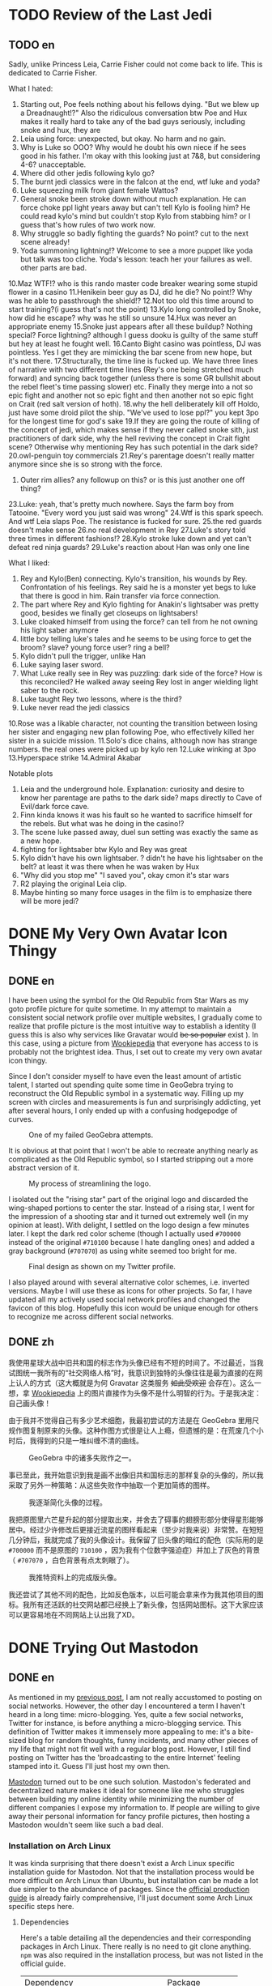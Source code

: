 #+HUGO_BASE_DIR: ../
#+HUGO_SECTION: ./posts
#+OPTIONS: author:nil

* TODO Review of the Last Jedi
:PROPERTIES:
:EXPORT_HUGO_CUSTOM_FRONT_MATTER: :date 2018-01-03 :slug my-review-of-the-last-jedi
:END:

** TODO en
:PROPERTIES:
:EXPORT_TITLE: My Review of the Last Jedi [Spolier Alert]
:EXPORT_FILE_NAME: 2018-01-03-my-review-of-the-last-jedi.en.md
:END:

Sadly, unlike Princess Leia, Carrie Fisher could not come back to life.
This is dedicated to Carrie Fisher.

What I hated:
1. Starting out, Poe feels nothing about his fellows dying. "But we blew up a
   Dreadnaught!?" Also the ridiculous conversation btw Poe and Hux makes it
   really hard to take any of the bad guys seriously, including snoke and hux,
   they are
2. Leia using force: unexpected, but okay. No harm and no gain.
3. Why is Luke so OOO? Why would he doubt his own niece if he sees good in his
   father. I'm okay with this looking just at 7&8, but considering 4-6?
   unacceptable.
4. Where did other jedis following kylo go?
5. The burnt jedi classics were in the falcon at the end, wtf luke and yoda?
6. Luke squeezing milk from giant female Wattos?
7. General snoke been stroke down without much explanation. He can force choke
   ppl light years away but can't tell Kylo is fooling him? He could read kylo's
   mind but couldn't stop Kylo from stabbing him? or I guess that's how rules of
   two work now.
8. Why struggle so badly fighting the guards? No point? cut to the next scene already!
9. Yoda summoning lightning!? Welcome to see a more puppet like yoda but talk
   was too cliche. Yoda's lesson: teach her your failures as well. other parts are bad.
10.Maz WTF!? who is this rando master code breaker wearing some stupid flower in a casino
11.Henikein beer guy as DJ, did he die? No point!? Why was he able to
passthrough the shield!?
12.Not too old this time around to start training?(i guess that's not the point)
13.Kylo long controlled by Snoke, how did he escape? why was he still so unsure
14.Hux was never an appropriate enemy
15.Snoke just appears after all these buildup? Nothing special? Force lightning?
although I guess dooku is guilty of the same stuff but hey at least he fought well.
16.Canto Bight casino was pointless, DJ was pointless. Yes I get they are
mimicking the bar scene from new hope, but it's not there.
17.Structurally, the time line is fucked up. We have three lines of narrative
with two different time lines (Rey's one being stretched much forward) and
syncing back together (unless there is some GR bullshit about the rebel fleet's
time passing slower) etc. Finally they merge into a not so epic fight and another
not so epic fight and then another not so epic fight on Crait (red salt version
of hoth).
18.why the hell deliberately kill off Holdo, just have some droid pilot the
ship. "We've used to lose ppl?" you kept 3po for the longest time for god's sake
19.If they are going the route of killing of the concept of jedi, which makes
sense if they never called snoke sith, just practitioners of dark side, why the
hell reviving the concept in Crait fight scene? Otherwise why mentioning Rey has
such potential in the dark side?
20.owl-penguin toy commercials
21.Rey's parentage doesn't really matter anymore since she is so strong with the
force.
22. Outer rim allies? any followup on this? or is this just another one off
   thing?
23.Luke: yeah, that's pretty much nowhere. Says the farm boy from
Tatooine. "Every word you just said was wrong"
24.Wtf is this spark speech. And wtf Leia slaps Poe. The resistance is fucked
for sure.
25.the red guards doesn't make sense
26.no real development in Rey
27.Luke's story told three times in different fashions!?
28.Kylo stroke luke down and yet can't defeat red ninja guards?
29.Luke's reaction about Han was only one line

What I liked:
1. Rey and Kylo(Ben) connecting. Kylo's transition, his wounds by
   Rey. Confrontation of his feelings. Rey said he is a monster yet begs to luke
   that there is good in him. Rain transfer via force connection.
2. The part where Rey and Kylo fighting for Anakin's lightsaber was pretty good,
   besides we finally get closeups on lightsabers!
3. Luke cloaked himself from using the force? can tell from he not owning his
   light saber anymore
4. little boy telling luke's tales and he seems to be using force to get the
   broom? slave? young force user? ring a bell?
5. Kylo didn't pull the trigger, unlike Han
6. Luke saying laser sword.
7. What Luke really see in Rey was puzzling: dark side of the force? How is this
   reconciled? He walked away seeing Rey lost in anger wielding light saber to
   the rock.
8. Luke taught Rey two lessons, where is the third?
9. Luke never read the jedi classics
10.Rose was a likable character, not counting the transition between losing her
sister and engaging new plan following Poe, who effectively killed her sister in
a suicide mission.
11.Solo's dice chains, although now has strange numbers. the real ones were
picked up by kylo ren
12.Luke winking at 3po
13.Hyperspace strike
14.Admiral Akabar

Notable plots
1. Leia and the underground hole. Explanation: curiosity and desire to know her
   parentage are paths to the dark side? maps directly to Cave of Evil/dark
   force cave.
2. Finn kinda knows it was his fault so he wanted to sacrifice himself for the
   rebels. But what was he doing in the casino!?
3. The scene luke passed away, duel sun setting was exactly the same as a new
   hope.
4. fighting for lightsaber btw Kylo and Rey was great
5. Kylo didn't have his own lightsaber. ? didn't he have his lightsaber on the
   belt? at least it was there when he was waken by Hux
6. "Why did you stop me" "I saved you", okay cmon it's star wars
7. R2 playing the original Leia clip.
8. Maybe hinting so many force usages in the film is to emphasize there will be
   more jedi?
* DONE My Very Own Avatar Icon Thingy
:PROPERTIES:
:EXPORT_HUGO_CUSTOM_FRONT_MATTER: :date 2018-01-15 :slug my-very-own-avatar-icon-thingy
:END:

** DONE en
:PROPERTIES:
:EXPORT_TITLE: My Very Own Avatar Icon Thingy
:EXPORT_FILE_NAME: 2018-01-15-my-very-own-avatar-icon-thingy.en.md
:END:

I have been using the symbol for the Old Republic from Star Wars as my goto profile picture for quite sometime. In my attempt to maintain a consistent social network profile over multiple websites, I gradually come to realize that profile picture is the most intuitive way to establish a identity (I guess this is also why services like Gravatar would +be so popular+ exist ). In this case, using a picture from [[http://starwars.wikia.com/wiki/Old_Republic][Wookiepedia]] that everyone has access to is probably not the brightest idea. Thus, I set out to create my very own avatar icon thingy.

Since I don't consider myself to have even the least amount of artistic talent, I started out spending quite some time in GeoGebra trying to reconstruct the Old Republic symbol in a systematic way. Filling up my screen with circles and measurements is fun and surprisingly addicting, yet after several hours, I only ended up with a confusing hodgepodge of curves.

#+CAPTION: One of my failed GeoGebra attempts.
[[/img/posts/2018/my-very-own-avatar-icon-thingy-01.png]]

It is obvious at that point that I won't be able to recreate anything nearly as complicated as the Old Republic symbol, so I started stripping out a more abstract version of it.

#+CAPTION: My process of streamlining the logo.
[[/img/posts/2018/my-very-own-avatar-icon-thingy-02.png]]

I isolated out the "rising star" part of the original logo and discarded the wing-shaped portions to center the star. Instead of a rising star, I went for the impression of a shooting star and it turned out extremely well (in my opinion at least). With delight, I settled on the logo design a few minutes later. I kept the dark red color scheme (though I actually used =#700000= instead of the original =#710100= because I hate dangling ones) and added a gray background (=#707070=) as using white seemed too bright for me.

#+CAPTION: Final design as shown on my Twitter profile.
[[/img/posts/2018/my-very-own-avatar-icon-thingy-03.png]]

I also played around with several alternative color schemes, i.e. inverted versions. Maybe I will use these as icons for other projects. So far, I have updated all my actively used social network profiles and changed the favicon of this blog. Hopefully this icon would be unique enough for others to recognize me across different social networks.

** DONE zh
:PROPERTIES:
:EXPORT_TITLE: 自己画头像
:EXPORT_FILE_NAME: 2018-01-15-my-very-own-avatar-icon-thingy.zh.md
:END:

我使用星球大战中旧共和国的标志作为头像已经有不短的时间了。不过最近，当我试图统一我所有的“社交网络人格”时，我意识到独特的头像往往是最为直接的在网上认人的方式（这大概就是为何 Gravatar 这类服务 +如此受欢迎+ 会存在）。这么一想，拿 [[http://starwars.wikia.com/wiki/Old_Republic][Wookiepedia]] 上的图片直接作为头像不是什么明智的行为。于是我决定：自己画头像！

由于我并不觉得自己有多少艺术细胞，我最初尝试的方法是在 GeoGebra 里用尺规作图复制原来的头像。这种作图方式很是让人上瘾，但遗憾的是：在荒废几个小时后，我得到的只是一堆纠缠不清的曲线。

#+CAPTION: GeoGebra 中的诸多失败作之一。
[[/img/posts/2018/my-very-own-avatar-icon-thingy-01.png]]

事已至此，我开始意识到我是画不出像旧共和国标志的那样复杂的头像的，所以我采取了另外一种策略：从这些失败作中抽取一个更加简练的图样。

#+CAPTION: 我逐渐简化头像的过程。
[[/img/posts/2018/my-very-own-avatar-icon-thingy-02.png]]

我把原图里六芒星升起的部分提取出来，并舍去了碍事的翅膀形部分使得星形能够居中。经过少许修改后更接近流星的图样看起来（至少对我来说）非常赞。在短短几分钟后，我就完成了我的头像设计。我保留了旧头像的暗红的配色（实际用的是 =#700000= 而不是原图的 =710100= ，因为我有个位数字强迫症）并加上了灰色的背景（ =#707070= ，白色背景有点太刺眼了）。

#+CAPTION: 我推特资料上的完成版头像。
[[/img/posts/2018/my-very-own-avatar-icon-thingy-03.png]]

我还尝试了其他不同的配色，比如反色版本，以后可能会拿来作为我其他项目的图标。我所有还活跃的社交网站都已经换上了新头像，包括网站图标。这下大家应该可以更容易地在不同网站上认出我了XD。

* DONE Trying Out Mastodon
:PROPERTIES:
:EXPORT_HUGO_CUSTOM_FRONT_MATTER: :date 2018-02-11 :slug trying-out-mastodon
:END:

** DONE en
:PROPERTIES:
:EXPORT_TITLE: Trying Out Mastodon
:EXPORT_FILE_NAME: 2018-02-11-trying-out-mastodon.en.md
:END:

As mentioned in my [[https://www.shimmy1996.com/en/posts/2017/10/22/no-more-disqusting-disqus/][previous post]], I am not really accustomed to posting on social networks. However, the other day I encountered a term I haven't heard in a long time: micro-blogging. Yes, quite a few social networks, Twitter for instance, is before anything a micro-blogging service. This definition of Twitter makes it immensely more appealing to me: it's a bite-sized blog for random thoughts, funny incidents, and many other pieces of my life that might not fit well with a regular blog post. However, I still find posting on Twitter has the 'broadcasting to the entire Internet' feeling stamped into it. Guess I'll just host my own then.

[[https://github.com/tootsuite/mastodon][Mastodon]] turned out to be one such solution. Mastodon's federated and decentralized nature makes it ideal for someone like me who struggles between building my online identity while minimizing the number of different companies I expose my information to. If people are willing to give away their personal information for fancy profile pictures, then hosting a Mastodon wouldn't seem like such a bad deal.

*** Installation on Arch Linux
It was kinda surprising that there doesn't exist a Arch Linux specific installation guide for Mastodon. Not that the installation process would be more difficult on Arch Linux than Ubuntu, but installation can be made a lot due simpler to the abundance of packages. Since the [[https://github.com/tootsuite/documentation/blob/master/Running-Mastodon/Production-guide.md][official production guide]] is already fairly comprehensive, I'll just document some Arch Linux specific steps here.

**** Dependencies
Here's a table detailing all the dependencies and their corresponding packages in Arch Linux. There really is no need to git clone anything. =npm= was also required in the installation process, but was not listed in the official guide.

| Dependency                            | Package                                                                                       |
| =node.js= 6.x                         | [[https://www.archlinux.org/packages/community/x86_64/nodejs-lts-boron/][=nodejs-lts-boron=]] |
| =yarn=                                | [[https://www.archlinux.org/packages/community/any/yarn/][=yarn=]]                            |
| =imagemagick=                         | [[https://www.archlinux.org/packages/extra/x86_64/imagemagick/][=imagemagick=]]               |
| =ffmpeg=                              | [[https://www.archlinux.org/packages/extra/x86_64/ffmpeg/][=ffmpeg=]]                         |
| =libprotobuf= and =protobuf-compiler= | [[https://www.archlinux.org/packages/?sort=&q=protobuf&maintainer=&flagged=][=protobuf=]]     |
| =nginx=                               | [[https://www.archlinux.org/packages/extra/x86_64/nginx/][=nginx=]]                           |
| =redis=                               | [[https://www.archlinux.org/packages/community/x86_64/redis/][=redis=]]                       |
| =postgresql=                          | [[https://www.archlinux.org/packages/extra/x86_64/postgresql/][=postgresql=]]                 |
| =nodejs=                              | [[https://www.archlinux.org/packages/community/x86_64/nodejs/][=nodejs=]]                     |
| =rbenv=                               | [[https://aur.archlinux.org/packages/rbenv/][=rbenv=]]                                        |
| =ruby-build=                          | [[https://aur.archlinux.org/packages/ruby-build/][=ruby-build=]]                              |
| =npm=                                 | [[https://www.archlinux.org/packages/community/any/npm/][=npm=]]                              |

For =rbenv=, I needed to add =eval "$(rbenv init -)"= to =.bashrc= or =.zshrc= after installation as prompted by the post installation script.

**** Mastodon
Create user =mastodon= and to =sudoers= using =visudo=.
#+BEGIN_SRC sh
  useradd -m -G wheel -s /bin/bash mastodon
#+END_SRC

Then I can clone the repository and start [[https://github.com/tootsuite/documentation/blob/master/Running-Mastodon/Production-guide.md#nodejs-and-ruby-dependencies][installing node.js and ruby dependencies]]. This is where =npm= is required. Besides, I encountered a =ENONT= error when running =yarn= saying =./.config/yarn/global/.yarnclean= is missing, which is resolved by creating the file.

**** PostgreSQL
In addition to installing the =postgresql= package, I followed [[https://wiki.archlinux.org/index.php/PostgreSQL][Arch Wiki]] to initialize the data cluster:

#+BEGIN_SRC sh
  $ sudo su postgres
  [postgres]$ initdb --locale $LANG -E UTF8 -D '/var/lib/postgres/data'
#+END_SRC

After starting and enabling =postgresql= with =systemctl=, I can then start the =psql= shell as the =postgres= user and create user for Mastodon (use =psql= command =\du= to check the user is actually there):

#+BEGIN_SRC sh
  $ sudo su postgres
  [postgres]$ psql
  [psql]# CREATE USER mastodon CREATEDB;
  [psql]# \q
#+END_SRC

Port selection is customizable in =postgresql.service= and the port number will be used in =.env.porduction= customization.

**** Redis
Pretty much the same drill as =postgresql=, I installed =redis= and start/enabled =redis.service=. The port selection and address that have access can all be configured from =/etc/redis.conf=.

**** Nginx & Let's Encrypt
The official production guide covers this part pretty well already.

**** =.env.production=
The config file is fairly self-explanatory. The only thing I got wrong the first time is the variable =DB_HOST= for =postgresql=. I then obtained the correct path, =/run/postgresql=, by checking status of =postgresql.service=.

**** Scheduling Services & Cleanups
Again, just follow the official production guide. I installed [[https://www.archlinux.org/packages/core/x86_64/cronie/][=cronie=]] to schedule cron jobs.

*** My Experience
The web interface is fairly good, I like how I can write toots while browsing timelines instead of been forced to stay at the top of the page. I tried out quite a few Mastodon clients on my phone and I settled on [[https://pawoo.net/about][Pawoo]], which is built by Pixiv. So far Mastodon feels like a more comfy twitter to me and a platform where I am actually willing to write on. I'm pushing myself to write something on Mastodon every few days. So far it's been mostly running logs, but I'll come up more stuff to post in the future.

One thing I would really like to see though is multilingual post support in Mastodon. A workaround I currently use is appending different tags for Chinese vs. English posts, which not only bloats my toots, but also fragmented my timeline so that it's only 50% comprehensible for most people. Regrettably, it seems that out of the various micro-blogging/social networking services, only [[https://code.facebook.com/posts/597373993776783][Facebook]] has something similar to this at the moment.

In the footer section, I've replaced Twitter with [[https://mstdn.shimmy1996.com/@shimmy1996][my Mastodon profile]]. Feel free to take a peek inside. :P

** DONE zh
:PROPERTIES:
:EXPORT_TITLE: Mastodon 尝鲜
:EXPORT_FILE_NAME: 2018-02-11-trying-out-mastodon.zh.md
:END:

我在 [[https://www.shimmy1996.com/zh/posts/2017/10/22/no-more-disqusting-disqus/][上一篇日志]] 里提到过，我并不习惯于在社交网络上发帖子。不过不久之前，我偶然撞见了一个很久没有听到过的词：微型博客。不少社交网络站点，例如 Twitter ，本质上还是一个微型博客服务。这种定义下的 Twitter 对我更加具有吸引力：我可以把一些随想，趣事和生活中其他不大适合写进博客的点点滴滴塞进去。但即使如此，我还是发推有一种“向整个互联网发送座标”的感觉。嗯，那么只好自己搭建一个微型博客了。

[[https://github.com/tootsuite/mastodon][Mastodon]] 就是一个很好的解决方案。对与在最大化网络人格和最小化个人信息泄露之间进退两难的我来说，存储去中心化、但实例之间又紧密相联的 Mastodon 非常理想。如果人们愿意为了好看的头像将个人信息拱手送出的话，搭建一个 Mastodon 实例可以算得上是一个划算的多的买卖。

*** 在 Arch Linux 上安装 Mastodon
我在一番搜寻后，居然没有找到一篇专门针对 Arch Linux 的 Mastodon 安装指南，这有点让我惊讶。不过得益于丰富的软件包，在 Arch Linux 上安装 Mastodon 其实比在 Ubuntu 上更加简单。 [[https://github.com/tootsuite/documentation/blob/master/Running-Mastodon/Production-guide.md][官方指南]] 上有很详尽的步骤说明，我就简单补充一些只适用于 Arch Linux 的部分。

**** 软件包依赖
我把所有依赖以及相对应的 Arch Linux 软件包都列了出来。完全没有手动克隆 git 仓库的必要。 =npm= 会在安装过程中用到，但没有在官方指南中列出。

| 依赖                                  | 软件包                                                                                        |
| =node.js= 6.x                         | [[https://www.archlinux.org/packages/community/x86_64/nodejs-lts-boron/][=nodejs-lts-boron=]] |
| =yarn=                                | [[https://www.archlinux.org/packages/community/any/yarn/][=yarn=]]                            |
| =imagemagick=                         | [[https://www.archlinux.org/packages/extra/x86_64/imagemagick/][=imagemagick=]]               |
| =ffmpeg=                              | [[https://www.archlinux.org/packages/extra/x86_64/ffmpeg/][=ffmpeg=]]                         |
| =libprotobuf= 和 =protobuf-compiler= | [[https://www.archlinux.org/packages/?sort=&q=protobuf&maintainer=&flagged=][=protobuf=]]     |
| =nginx=                               | [[https://www.archlinux.org/packages/extra/x86_64/nginx/][=nginx=]]                           |
| =redis=                               | [[https://www.archlinux.org/packages/community/x86_64/redis/][=redis=]]                       |
| =postgresql=                          | [[https://www.archlinux.org/packages/extra/x86_64/postgresql/][=postgresql=]]                 |
| =nodejs=                              | [[https://www.archlinux.org/packages/community/x86_64/nodejs/][=nodejs=]]                     |
| =rbenv=                               | [[https://aur.archlinux.org/packages/rbenv/][=rbenv=]]                                        |
| =ruby-build=                          | [[https://aur.archlinux.org/packages/ruby-build/][=ruby-build=]]                              |
| =npm=                                 | [[https://www.archlinux.org/packages/community/any/npm/][=npm=]]                              |

在安装 =rbenv= 后，我需要把 =eval "$(rbenv init -)"= 加入 =.bashrc= 或 =.zshrc= 中（安装脚本也会提示这一步骤）。

**** Mastodon
创建用户 =mastodon= 并用 =visudo= 把该用户加入 =sudoers= 。
#+BEGIN_SRC sh
  useradd -m -G wheel -s /bin/bash mastodon
#+END_SRC

接下来就可以克隆 Mastodon 的 git 仓库并开始 [[https://github.com/tootsuite/documentation/blob/master/Running-Mastodon/Production-guide.md#nodejs-and-ruby-dependencies][安装 node.js 和 ruby 的依赖]] 了。在这一过程中会用到 =npm= 。我在运行 =yarn= 时，遇到了一个 =ENONT= 错误：无法找到 =./.config/yarn/global/.yarnclean= 。手动创建了迷失的文件解决了这个错误。

**** PostgreSQL
除了安装 =postgresql= 软件包外, 我遵循 [[https://wiki.archlinux.org/index.php/PostgreSQL][Arch Wiki]] 里的步骤初始化了数据库集群：

#+BEGIN_SRC sh
  $ sudo su postgres
  [postgres]$ initdb --locale $LANG -E UTF8 -D '/var/lib/postgres/data'
#+END_SRC

在开始并启用 =postgresql.service= 后，我就可以以用户 =postgres= 的身份登录 =psql= 命令行并给 Mastodon 建立用户了（可以使用 =psql= 命令 =\du= 来确认用户列表）：

#+BEGIN_SRC sh
  $ sudo su postgres
  [postgres]$ psql
  [psql]# CREATE USER mastodon CREATEDB;
  [psql]# \q
#+END_SRC

端口设置可以在 =postgresql.service= 里找到，这会在编辑 =.env.porduction= 时用到。

**** Redis
和 =postgresql= 差不多，我安装了 =redis= ，开始／启用了 =redis.service= 。端口选择和允许连接的地址都可以在 =/etc/redis.conf= 里设置。

**** Nginx 和 Let's Encrypt
官方指南已经提供了很详尽的步骤，这里不再赘述。

**** =.env.production=
照配置文件里的说明做就可以了。我唯一弄错的地方是连接 =postgresql= 所需的 =DB_HOST= 。在查看 =postgresql.service= 的状态后，我找到了正确的路径， =/run/postgresql= 。

**** 计划进程和缓存清理
照官方指南做就好。我安装了 [[https://www.archlinux.org/packages/core/x86_64/cronie/][=cronie=]] 来安排 cron 作业。

*** 使用感受
网页版界面很不错，我很喜欢可以一边刷时间线一边慢慢写嘟文这一点（而不是在被迫停留在页面顶端）。我在尝试了数个 Mastodon 手机客户端后选定了 Pixiv 开发的 [[https://pawoo.net/about][Pawoo]] 。到目前为止， Mastodon 给我的感觉是一个比 Twitter 更加舒适、更能激发我写东西的平台。我试着推动自己每隔几天就写一条嘟文。虽然目前为止我写的大都是跑步的记录，但我会渐渐丰富我的嘟文内容的。

我很希望看到 Mastodon 对多语言嘟文提供支持。目前我用的办法是给中文和英文的嘟文打上不同的标签，但这么做不仅使嘟文更加臃肿，也使得我的时间线对大部分人来说可读性只有 50% 。可惜的是，目前的诸多社交网络里只看到 [[https://code.facebook.com/posts/597373993776783][Facebook]] 对此提供了支持。

在网站页脚，我已经把 Twitter 换成了我的[[https://mstdn.shimmy1996.com/@shimmy1996][Mastodon 页面]] ，随时欢迎各位来访。

* DONE My Keyboards 2018 Edition
:PROPERTIES:
:EXPORT_HUGO_CUSTOM_FRONT_MATTER: :date 2018-03-17 :slug my-keyboards-2018-edition
:END:

** DONE en
:PROPERTIES:
:EXPORT_TITLE: My Keyboards 2018 Edition
:EXPORT_FILE_NAME: 2018-03-18-my-keyboards-2018-edition.en.md
:END:

As part of my effort to tick off the last remaining item on my site roadmap, I read through some old keyboard-related posts from my WordPress blog and decided to give them an uplift to include more recent experiments.

*** The First Crispy Clack
My very first mechanical keyboard is a WASD v2 104 key with Cherry MX Blue switches that I got in 2014. I picked WASD mainly because of their keyboards' minimal look and keycap customization options. I also got my first 60% in 2014, a Poker II with Cherry MX Brown. Switch selection were more limited back then, seemingly because of potential issues with Cherry's patent. Of course, switch choices is only limited if we restrict ourselves to Cherry MX compatibles, but most alternatives (Matias, Topre, buckling spring to name a few) were even harder to come by in an commonly available package that I liked.

A GH60 based 60% that I frankensteined together became my main keyboard at first. I used Cherry MX Clear switches with 62g springs (ErgoClear) on them, mostly for the fun factor instead of preference. I also found myself tinkering with the layout a lot more often than when I had the Poker II. As great as Poker II's built-in macros mapping sounds, I could never remember all the steps without taking a moment to peruse the manual. I also found myself setting macros up and yet completely forget about them ever since. With GH60's firmware, at the very least I have the configuration files to remind me of the new bindings I set up. Even with this shiny new toy though, my early experiments with keyboard layouts still had only limited success. The layout of a 60% is too standard in my opinion to justify significant changes (while maintaining QWERTY layout), i.e. there isn't really a good location to move Enter to. The few tweaks I ended up making were numpad/function key mapping and swapping out Caps Lock for Control, which at best makes my GH60 on par with any random keyboard with [[https://www.x.org/wiki/XKB/][xkb]].

On a side note, I once aspired to collect keyboards of all form factors, but soon discovered it to be a highly impractical and expansive exercise. Thus far among the more common layouts, I either owned or tried 104 key, 96 key, 87 key, 75 key, 60 key, and 40 key keyboards. Majority of these differs very little experience wise for me, except for 60% or 40%, where a bit of creativity is required to fit all the desired keys.

*** ErgoDox and Planck
The first keyboard ever to trigger me to give deeper thoughts into my keyboard layout is the ErgoDox. The ErgoDox boasts a layout drastically different from traditional keyboards, and because of this, offers great flexibility over key placements: I can immediately spot seven sensible locations for the Enter key (original pinky location, four 2u keys at the thumb clusters and the lower two 1.5u vertical keys in the center). I've been using ErgoDox almost exclusively since 2015, and have grown to like it even more as I started using Emacs - having access to both Control and Alt/Meta key on the home row just feels awesome.

#+CAPTION: My ErgoDox Base Layer Layout
[[/img/posts/2018/my-keyboards-2018-edition-01.png]]

I still feel I am under-utilizing the keyboard's capabilities though. As you might tell, I don't know what to do with some of the thumb cluster keys. I currently have three extra layers set up: one for function keys, one for numpad, and another for a modified Dvorak layout. I haven't spend too much time on the Dvorak layer yet, but I am curious about potential benefits of decreased finger motion. Speaking of ergonomics, a perhaps uninteded benefit of ErgoDox's design is that it frees up the center of my desk, so that I can still read and write normally without a super deep desk.

#+CAPTION: My ErgoDox Dvorak Layer Layout
[[/img/posts/2018/my-keyboards-2018-edition-02.png]]

Planck is another keyboard that I've taken some thoughts designing layout for. It is pretty surprising what a 40% board is actually capable of. However, using Planck is a lot less comfortable just because of how small it is - ErgoDox on the other hand allows me to rest my arms in more natural positions, instead of cramming my hands together. That being said, I would imagine a Let's Split - basically a Planck split in halves - to work fairly well.

#+CAPTION: My Planck Layout
[[/img/posts/2018/my-keyboards-2018-edition-03.png]]

*** Keycap Craze
Ever since I discovered Geekhack, I would routinely refresh the groupbuy or interest check section for new keycap sets that other users designed. I gradually went from sets with flashy colors to those with a more muted and uniform look. I also prefer uniform keycap profiles (like DSA) with text legends than those with height gradients and graphical legends, although I find it really hard to appreciate blank keycaps. Getting a full set of keycaps with matching legends for ErgoDox is certainly no easy task (unlike Planck which is almost entirely consisted of 1u keys), and all these quirks I have made keycap shopping increasingly difficult.

*** My Own Keyboard/Layout
I've thought about creating my own keyboard occasionally. As perfect as ErgoDox
may seem, it is somewhat bulky, and I find the thumb cluster a bit hard to
reach. For quite some time I used ~C-Home~ and ~C-End~ to move to top/bottom of a
file in Emacs, and that caused pain in my thumb joint as I need to stretch hard
to reach both keys (that went away when I found ~M-<~ and ~M->~ though). A slim down version of ErgoDox with more compact thumb clusters might just be the perfect keyboard. By the way, I have never before find wireless keyboard necessary in any way, but since ErgoDox features a split design, a wireless version of it can be used while lying down Nintendo-Switch-style, which would be pretty awesome.

Since I started using Emacs as my main editor, I've been taking statistics of my key-presses with =keyfreq=. When I have gathered enough data, I might look into customizing my layout even further to suit my needs.

*** Pixel Art
Like many Geekhackers out there, I made a pixel art of my keyboards and used it as my Geekhack signature.

#+CAPTION: Pixel Art of My Keyboards I, 2015
[[/img/posts/2018/my-keyboards-2018-edition-04.png]]

#+CAPTION: Pixel Art of My Keyboards II, 2015
[[/img/posts/2018/my-keyboards-2018-edition-05.png]]

Drawing pixel art for keyboard is a fairly interesting exercise, since it is impossible to get the ratios exactly right, I needed to strike a balance between accuracy and simplicity. I will give this a long due update when I have time.

** DONE zh
:PROPERTIES:
:EXPORT_TITLE: 我的键盘 2018 版
:EXPORT_FILE_NAME: 2018-03-18-my-keyboards-2018-edition.zh.md
:END:

为了完成主页施工计划上的最后一条项目，我重新浏览了旧博客里关于键盘的日志并决定翻新这些文章，同时加入一些近期的新尝试。

*** 入门
我在 2014 年入手了第一块机械键盘，使用 Cherry MX 青轴的 WASD v2 104 键键盘。我选了 WASD 的主要原因是他们键盘较为简约的外形和客制化键帽的服务。我在 2014 年还入手了第一块 60% 键盘，使用 Cherry MX 茶轴的 Poker II 。在那时候可能由于 Cherry 的专利尚未过期，所以键盘轴的选择要比现在少得多。当然如果不考虑 Cherry MX 兼容性，替代品还是有的（ Matias ， Topre ， IBM 弹簧轴等），但入手更加困难。

我最初的主力是一块我七拼八凑起来的基于 GH60 的 60% 键盘。我使用的键盘轴是改装了 62 克弹簧的 Cherry MX 白轴（ ErgoClear ），这更多的只是想尝试键盘轴改装而不是因为偏好。除此之外，我发觉自己比之前用 Poker II 的时候更经常修改键盘布局了。虽然 Poker II 自带的宏编辑功能听上去很棒，但复杂的步骤使得我从来没有在不看说明书的情况下成功完成过编辑。而就算我废了老大力气完成了宏的设定，我过一段时间就会把宏的存在抛在脑后。相比之下，编辑 GH60 的固件后，至少我还能查看设定文件来回忆自己的设定。我早期修改键盘布局的尝试并不太成功：在我看来， 60% 键盘的键位布局太标准了，以至于（在保持 QWERTY 布局下）任何大范围修改都会让人觉得别扭。举个例子：我完全没法找到第二个适合回车键的位置。我所作的布局修改大多只是数字小键盘和功能键的映射以及交换大写锁定和控制键，完全没发挥出 GH60 的潜能，充其量只不过和使用了 [[https://www.x.org/wiki/XKB/][xkb]] 的普通键盘旗鼓相当。

顺便一提，我曾经想过要收集所有键数布局的键盘，但很快的发现这是一个不切实际且烧钱的想法。目前为止在常见的键数布局中，我尝试过 104 键， 96 键， 87 键， 75 键， 60 键，和 40 键键盘。这当中的绝大多数对我来说在体验上并没有太大区别，除了 60% 或 40% ：要想把所有标准键放上去是需要动一番脑筋的。

*** ErgoDox 和 Planck
ErgoDox 是第一个促使我真正下心思选择键盘布局的键盘。正是由于布局和传统键盘相差甚远， Ergodox 在键位布局选择上提供了很高的自由度：我一眼就能找到七个适合回车键的位置（传统右侧小拇指位，拇指区的四个 2u 键位，以及中心偏下的两个 1.5u 键位）。从 2015 开始，我就几乎只使用 ErgoDox 了。 ErgoDox 的好处在我开始使用 Emacs 后更加明显：能够轻而易举地够到控制键和转换键的感觉非常棒。

#+CAPTION: 我的 ErgoDox 基本层布局
[[/img/posts/2018/my-keyboards-2018-edition-01.png]]

ErgoDox 还有很多潜力没有被我发掘出来。如你所见，我还没有想出拇指区部分键位的最佳用处。目前除了基本层外，我额外设置了三层键位布局：一层用于功能键，一层用于数字小键盘，最后一层是经过修改的 Dvorak 布局。我还没有在 Dvorak 层上花太多时间，不过我对 Dvorak 减少手指移动次数的功效很有兴趣。说到人体工学， ErgoDox 设计有个额外的好处：我书桌的正中央终于可以从键盘的统治下空出来了，就算没有一张超级深的桌子我也可以不受键盘干扰正常看书。

#+CAPTION: 我的 ErgoDox Dvorak 层布局
[[/img/posts/2018/my-keyboards-2018-edition-02.png]]

Planck 是另一块让我下心思设计布局的键盘。 40% 键盘所能塞下来的东西其实多的让人吃惊。但是使用 Planck 时的舒适性不可避免地被它的尺寸所妨碍了 - 相比之下，使用 ErgoDox 这种分体键盘时两手可以保持更为自然的姿势，而不是以奇怪的角度挤在一起。我觉得 Let's Split - 基本上就是分体版的 Planck - 会是个不错的选择。

#+CAPTION: 我的 Planck 布局
[[/img/posts/2018/my-keyboards-2018-edition-03.png]]

*** 键帽狂热期
在我发现了 Geekhack 论坛后，我在很长一段时间里都会疯狂刷新团购和兴趣调查版，以收集其他用户所设计的客制键帽情报。我发现自己的兴趣逐渐地从色彩对比强烈的配色转向了更为统一，柔和的设计。在键帽形状的选择上，我也偏好没有高低梯度的类型，比如 DSA 。键帽图样上我更喜欢文字而非图案，有意思的是我并不觉得空白键帽有多么值得欣赏。这些癖好使得我的寻找键帽之旅异常困难：要想给 ErgoDox 配齐一整套图样相称的键帽可不是什么容易的事（ Planck 因为全是 1u 键，所以要容易得多）。

*** 设计自己的键盘／布局
我有时会冒出设计自己的键盘的念头。 ErgoDox 已经很接近我理想中的键盘了，但是它还
是有点笨重，而且拇指区边缘的键比较难按到。我原先一直在 Emacs 里使用 ~C-Home~ 和
~C-End~ 来移动光标到文件开头／结尾，这两个键位组合使我不得不尽力伸展大拇指，导致
关节有些酸痛（直到我发现 ~M-<~ 和 ~M->~ 才是正确的打开方式）。一个更加小巧，拇指区键位更加紧凑的 ErgoDox 应该就是我眼中完美的键盘了。对了，虽然我以前从来没有觉得无线键盘有多么必要，但因为 ErgoDox 的分体式设计，如果它有无线版本，我就可以像使用任天堂 Switch 那样躺在床上打字了。

自从我开始使用 Emacs 作为主力文本编辑器，我就一直在使用 =keyfreq= 来记录每个键／组合键的使用频率。在我收集了足够多的数据后，我会以此为根据来调整我的键盘布局。

*** 键盘像素画
我之前跟风 Geekhack 众，也给我的键盘画了像素画作为签名。

#+CAPTION: 我的键盘像素画 I
[[/img/posts/2018/my-keyboards-2018-edition-04.png]]

#+CAPTION: 我的键盘像素画 II
[[/img/posts/2018/my-keyboards-2018-edition-05.png]]

给键盘画像素画其实挺有意思，要想保持精确的比例几乎是不可能的，这就需要在精准和简约之间作微妙的平衡。我有时间时会继续更新这些像素画的。

* DONE Fun With Fonts In Emacs
:PROPERTIES:
:EXPORT_DATE: 2018-06-24
:EXPORT_HUGO_SLUG: fun-with-fonts-in-emacs
:END:

** DONE en
:PROPERTIES:
:EXPORT_FILE_NAME: 2018-06-24-fun-with-fonts-in-emacs.en.md
:EXPORT_TITLE: Fun With Fonts in Emacs
:END:

I finally took some time to look at the my font configurations in Emacs and cleaned them up as much as possible. This dive into the rabbit hole have been tiring yet fruitful, revealing the cravat of typesetting that I didn't know before, especially for CJK characters.

I primarily use Emacs by running a daemon and connecting to it via a graphical
=emacsclient= frame, and I am attempting to tackle three major problems: I don't
have granular control over font mapping, glyph widths are sometimes inconsistent
with character widths, and emoji show up as weird blocks. Terminal Emacs doesn't
suffer as much from these problems, yet I don't want to give away the nice perks
like system clipboard access and greater key binding options, so here goes
nothing.

*** Font Fallback Using Fontsets
Ideally, I want to specify two sets of fonts, a default monospace font and a
CJK-specific font. Here's how I originally specified the font in Emacs:
#+BEGIN_SRC emacs-lisp
  (setq default-frame-alist '((font . "Iosevka-13")))
#+END_SRC

The method above obviously leaves no ground for fallback fonts. However, it
turns out I can specify the =font= to be a fontset instead of an individual
font. According to [[https://www.gnu.org/software/emacs/manual/html_node/emacs/Fontsets.html][Emacs Manual]], a fontset is essentially a mapping from Unicode
range to a font or hierarchy of fonts and I can [[https://www.gnu.org/software/emacs/manual/html_node/emacs/Modifying-Fontsets.html][modify]] one with relative ease.

Sounds like an easy job now? Not so fast. I don't really know which fontset to
modify: fontset behavior is quirky in that the fontset Emacs ends up using seems
to differ between =emacsclient= and normal =emacs=, between terminal and
graphical frames, and even between different locales. While there is a way to
get the current active fontset (=(frame-parameter nil 'font)=), this method is
unreliable and may cause errors like [[https://lists.gnu.org/archive/html/emacs-devel/2006-12/msg00285.html][this one]].

After all kinds of attempts and DuckDuckGoing (that really rolled right off the
tongue, and no, I am [[https://www.reddit.com/r/duckduckgo/comments/8cm51u/what_ing_verb_do_you_use_for_duckduckgo/][not the first one]]), I finally found the [[https://stackoverflow.com/questions/17102692/using-a-list-of-fonts-with-a-daemonized-emacs][answer]]: just define
a new fontset instead of modifying existing ones.
#+BEGIN_SRC emacs-lisp
  (defvar user/standard-fontset
    (create-fontset-from-fontset-spec standard-fontset-spec)
    "Standard fontset for user.")

  ;; Ensure user/standard-fontset gets used for new frames.
  (add-to-list 'default-frame-alist (cons 'font user/standard-fontset))
  (add-to-list 'initial-frame-alist (cons 'font user/standard-fontset))
#+END_SRC

I won't bore you with the exact logic just yet, as I also made other changes to
the fontset.

**** Displaying Emoji
Solution to emoji display is similar—just specify a fallback font with emoji
support—or so I thought. I tried to use Noto Color Emoji as my emoji font,
only to find Emacs does not yet support colored emoji font. Emacs used to
support colored emoji on macOS, but this functionality was later [[https://github.com/emacs-mirror/emacs/blob/emacs-25.1/etc/NEWS#L1723][removed]].

I ended up using [[http://users.teilar.gr/~g1951d/][Symbola]] as my emoji fallback font (actually I used it as a
fallback for all Unicode characters), which provided comprehensive coverage over
[[https://unicode.org/Public/emoji/11.0/emoji-test.txt][all the emoji]] and special characters. Also note that since Emacs 25,
customization to the =symbols= [[https://www.gnu.org/software/emacs/manual/html_node/emacs/Charsets.html][charset]], which contains puncation marks, emoji,
etc., requires [[https://github.com/emacs-mirror/emacs/blob/emacs-25/etc/NEWS#L58][some extra work]]:
#+BEGIN_SRC emacs-lisp
  (setq use-default-font-for-symbols nil)
#+END_SRC

There does exist a workaround for colored emoji though, not with fancy fonts,
but by replacing Unicode characters with images. [[https://github.com/iqbalansari/emacs-emojify][=emacs-emojify=]] is a package
that provides this functionality. I ultimately decided against it as it does
slow down Emacs quite noticeably and the colored emoji image library is not as
comprehensive.

**** Quotation Marks
I've always used full-width directional curly quotation marks ("“”" and
"‘’") when typing in Chinese, and ASCII style ambidextrous straight quotation
marks (""" and "'") when typing in English. Little did I know there really is no
such thing as full-width curly quotation marks: there is only one set of curly
quotation mark codepoints in Unicode (U+2018, U+2019, U+201C, and U+201D) and
the difference between alleged full-width and half-width curly quotation marks
is caused solely by fonts. There have been [[https://www.unicode.org/L2/L2014/14006-sv-western-vs-cjk.pdf][proposals]] to standardize the two
distinct representations, but for now I'm stuck with this ambiguous mess.

It came as no surprise that these curly quotation marks are listed under
=symbols= charset, instead of a CJK one, thus using normal monospace font
despite the fact that I want them to show up as full-width characters. I don't
have a true solution for this—being consistent is the only thing I can do, so
I forced curly quotation marks to display as full width characters by overriding
these exact Unicode codepoints in my fontset. I'm not really sure how I feel
when I then realized ASCII style quotation marks also suffered from
[[https://www.cl.cam.ac.uk/~mgk25/ucs/quotes.html][confusion]]—maybe we are just really bad at this.

My fallback font configurations can be found on both [[https://github.com/shimmy1996/.emacs.d#fontset-with-cjk-and-unicode-fallback][GitHub]] and [[https://git.shimmy1996.com/emacs.d/file/README.org.html#l158][Trantor Holocron]]
and I'll list them here just for sake of completeness:
#+BEGIN_SRC emacs-lisp
  (defvar user/cjk-font "Noto Sans CJK SC"
    "Default font for CJK characters.")

  (defvar user/latin-font "Iosevka Term"
    "Default font for Latin characters.")

  (defvar user/unicode-font "Symbola"
    "Default font for Unicode characters, including emojis.")

  (defvar user/font-size 17
    "Default font size in px.")

  (defun user/set-font ()
    "Set Unicode, Latin and CJK font for user/standard-fontset."
    ;; Unicode font.
    (set-fontset-font user/standard-fontset 'unicode
                      (font-spec :family user/unicode-font)
                      nil 'prepend)
    ;; Latin font.
    ;; Only specify size here to allow text-scale-adjust work on other fonts.
    (set-fontset-font user/standard-fontset 'latin
                      (font-spec :family user/latin-font :size user/font-size)
                      nil 'prepend)
    ;; CJK font.
    (dolist (charset '(kana han cjk-misc hangul kanbun bopomofo))
      (set-fontset-font user/standard-fontset charset
                        (font-spec :family user/cjk-font)
                        nil 'prepend))
    ;; Special settings for certain CJK puncuation marks.
    ;; These are full-width characters but by default uses half-width glyphs.
    (dolist (charset '((#x2018 . #x2019)    ;; Curly single quotes "‘’"
                       (#x201c . #x201d)))  ;; Curly double quotes "“”"
      (set-fontset-font user/standard-fontset charset
                        (font-spec :family user/cjk-font)
                        nil 'prepend)))

  ;; Apply changes.
  (user/set-font)
  ;; For emacsclient.
  (add-hook 'before-make-frame-hook #'user/set-font)
#+END_SRC

*** CJK Font Scaling
My other gripe is the width of CJK fonts does not always match up with that of
monospace font. Theoretically, full-width CJK characters should be exactly twice
of that half-width characters, but this is not the case, at least not in all
font sizes. It seems that CJK fonts provide less granularity in size, i.e. 16px
and 17px versions of CJK characters in Noto Sans CJK SC are exactly the same,
and does not increase until size is bumped up to 18px, while Latin characters
always display the expected size increase. This discrepancy means their size
would match every couple sizes, but different in between with CJK fonts being a
bit too small.

One solution is to specify a slightly larger default size for CJK fonts in the
fontset. However, this method would render =text-scale-adjust= (normally bound
to ~C-x C-=~ and ~C-x C--~) ineffective against CJK fonts for some reason. A
better way that preserves this functionality is to scale the CJK fonts up by
customizing =face-font-rescale-alist=:
#+BEGIN_SRC emacs-lisp
  (defvar user/cjk-font "Noto Sans CJK SC"
    "Default font for CJK characters.")

  (defvar user/font-size 17
    "Default font size in px.")

  (defvar user/cjk-font-scale
    '((16 . 1.0)
      (17 . 1.1)
      (18 . 1.0))
    "Scaling factor to use for cjk font of given size.")

  ;; Specify scaling factor for CJK font.
  (setq face-font-rescale-alist
        (list (cons user/cjk-font
                    (cdr (assoc user/font-size user/cjk-font-scale)))))
#+END_SRC

bWhile the font sizes might still go out of sync after =text-scale-adjust=, I am
not too bothered. The exact scaling factor took me a few trial and error to find
out. I just kept adjusting the factor until these line up (I found [[https://websemantics.uk/articles/font-size-conversion/][this table]]
really useful):
#+BEGIN_SRC
aaaaaaaaaaaaaaaaaaaaaaaaaaaaaaaaaaaaaaaaaaaaaaaaaaaaaaaaaaaaaaaaaaaaaaaaaaaaaaaa
云云云云云云云云云云云云云云云云云云云云云云云云云云云云云云云云云云云云云云云云
雲雲雲雲雲雲雲雲雲雲雲雲雲雲雲雲雲雲雲雲雲雲雲雲雲雲雲雲雲雲雲雲雲雲雲雲雲雲雲雲
ㄞㄞㄞㄞㄞㄞㄞㄞㄞㄞㄞㄞㄞㄞㄞㄞㄞㄞㄞㄞㄞㄞㄞㄞㄞㄞㄞㄞㄞㄞㄞㄞㄞㄞㄞㄞㄞㄞㄞㄞ
ああああああああああああああああああああああああああああああああああああああああ
가가가가가가가가가가가가가가가가가가가가가가가가가가가가가가가가가가가가가가가가
#+END_SRC

Unfortunately, the CJK font I used has narrower Hangul than other full-width CJK
characters, so this is still not perfect—the solution would be to specify a
Hangul specific font and scaling factor—but good enough for me.

It took me quite some effort to fix what may seem like a minor annoyance, but at
least Emacs did offer the appropriate tools. By the way, I certainly wish I had
found [[https://www.emacswiki.org/emacs/FontSets][this article]] on Emacs Wiki sooner, as it also provides a neat write up of
similar workarounds.

** DONE zh
:PROPERTIES:
:EXPORT_FILE_NAME: 2018-06-24-fun-with-fonts-in-emacs.zh.md
:EXPORT_TITLE: 字体配置 Emacs 篇
:END:

我终于花了些时间清理我 Emacs 里一团糟的字体设定。在折腾这些设定的过程中，我了解到了一些中日韩（ CJK ）字体排版上的豆知识。

我主要使用 Emacs 的方式是使用一个图形 =emacsclient= 窗口链接在后台运行的守护进程。
我所要解决的主要问题有三个：缺少精细控制字体映射的方法、字形宽度和字符宽度不一致、
emoji 时常显示为豆腐块。虽然终端 Emacs 不大受这些问题的影响，但我不想放弃图形
Emacs 的其他好处，例如系统剪贴板和更加丰富的键位选择，所以我只好迎难而上着手解决
这些问题。

*** 使用字体集（ Fontset ）设置后备字体
在最理想的状况下，我想指定两套字体，一套默认的等宽字体和一套专门显示中日韩字符的字
体。我原来是这么设定 Emacs 字体的：
#+BEGIN_SRC emacs-lisp
  (setq default-frame-alist '((font . "Iosevka-13")))
#+END_SRC

这种方法显然无法指定后备字体。不过 =font= 除了接受单一字体外，也可以接受字体集。
根据 [[https://www.gnu.org/software/emacs/manual/html_node/emacs/Fontsets.html][Emacs手册]] ，字体集可以大致理解为从 Unicode 到字体的映射，并且我可以很容易地
[[https://www.gnu.org/software/emacs/manual/html_node/emacs/Modifying-Fontsets.html][修改]] 字体集。

听上去似乎很容易？且慢。我并不知道应该被修改的是哪一个字体集： Emacs 最终使用的
字体集似乎会因语言环境（ locale ）、使用图形还是终端窗口、使用 =emacsclient= 还
是 =emacs= 而变化。尽管有方法可以获得目前使用的字体集（ =(frame-parameter nil
'font)= ），但这 [[https://lists.gnu.org/archive/html/emacs-devel/2006-12/msg00285.html][并不完全可靠]] 。

在不少失败的尝试之后，我终于找到了 [[https://stackoverflow.com/questions/17102692/using-a-list-of-fonts-with-a-daemonized-emacs][答案]] ：直接定义一个新的字体集。
#+BEGIN_SRC emacs-lisp
  (defvar user/standard-fontset
    (create-fontset-from-fontset-spec standard-fontset-spec)
    "Standard fontset for user.")

  ;; Ensure user/standard-fontset gets used for new frames.
  (add-to-list 'default-frame-alist (cons 'font user/standard-fontset))
  (add-to-list 'initial-frame-alist (cons 'font user/standard-fontset))
#+END_SRC

由于我除了指定中日韩字体外还对字体集做了其他更改，我会在阐明所有改变后再贴出全部
设定。

**** 显示 Emoji
解决 emoji 显示的方法与中日韩文字类似——找到一款支持 emoji 的字体不就好了吗——至少
我是这么想的。我一开始试图使用 Noto Color Emoji 作为 emoji 用后备字体，但发现
Emacs 目前并不支持彩色 emoji 字体。 Emacs 曾经在 macOS 上支持彩色 emoji字体，但
后来 [[https://github.com/emacs-mirror/emacs/blob/emacs-25.1/etc/NEWS#L1723][移除]] 了。

我最后选择了 [[http://users.teilar.gr/~g1951d/][Symbola]] 作为 emoji 后备字体（事实上我把它设为了所有 Unicode 字符的
后备字体）。 Symbola 可以显示 [[https://unicode.org/Public/emoji/11.0/emoji-test.txt][所有 emoji]] 和许多特殊符号。还需要注意的一点是，在
Emacs 25 之后，要想在字体集中自定义包含了大部分标点、特殊符号、 emoji 的
=symbols= [[https://www.gnu.org/software/emacs/manual/html_node/emacs/Charsets.html][字符集（ charset ）]]，需要[[https://github.com/emacs-mirror/emacs/blob/emacs-25/etc/NEWS#L58][一些额外的设置]]：
#+BEGIN_SRC emacs-lisp
  (setq use-default-font-for-symbols nil)
#+END_SRC

如果实在想要显示彩色 emoji 倒也不是完全没有办法，不过不是通过设置字体，而是将
Unicode 字符替换为图片。[[https://github.com/iqbalansari/emacs-emojify][=emacs-emojify=]] 就是一个提供这种功能的 Emacs 包。由于这
个包会给 Emacs 带来一定的延迟，而且大部分彩色 emoji 图片库并不完整，我最终决定不
予采用。

**** 引号风波
我一直习惯在书写中文时使用成对的全角弯引号（““””和“‘’”）以及在书写英文时
使用 ASCII 里的对称直引号（“"”和“'”）。然而我并不知道“全角弯引号”其实根本
不存在： Unicode 中只存在一组弯引号编码（ U+2018 、 U+2019 、 U+201C 、U+201D ），
而所谓的全角与半角弯引号之分完全是字体引起的。虽然已经有相关的 [[https://www.unicode.org/L2/L2014/14006-sv-western-vs-cjk.pdf][提案]] 建议将这两种
不同的表示方法标准化，但目前弯引号就是这么一个烂摊子。

了解来龙去脉之后，就不难理解为什么弯引号在 Emacs 里隶属 =symbol= 字符集而非某个
中日韩字符集了。这也导致这些弯引号会使用我的默认等宽字体并显示为半角字符。我并没
有从根本上解决这一问题的办法，所以为了保证显示风格和书写风格保持一致，我通过为特
定的 Unicode 编码指定字体将这些弯引号字符统一显示为全角。当我知道直引号其实也有
着 [[https://www.cl.cam.ac.uk/~mgk25/ucs/quotes.html][充满误会的过去]] 的时候，我已经不知道应该用什么表情来面对了——也许我们在这方面真
的很糟糕。

我的后备字体设置可以在 [[https://github.com/shimmy1996/.emacs.d#fontset-with-cjk-and-unicode-fallback][GitHub]] 和 [[https://git.shimmy1996.com/emacs.d/file/README.org.html#l158][川陀全息档案馆]] 上找到。为了日志的完整性，我在这里也放
一份：
#+BEGIN_SRC emacs-lisp
  (defvar user/cjk-font "Noto Sans CJK SC"
    "Default font for CJK characters.")

  (defvar user/latin-font "Iosevka Term"
    "Default font for Latin characters.")

  (defvar user/unicode-font "Symbola"
    "Default font for Unicode characters, including emojis.")

  (defvar user/font-size 17
    "Default font size in px.")

  (defun user/set-font ()
    "Set Unicode, Latin and CJK font for user/standard-fontset."
    ;; Unicode font.
    (set-fontset-font user/standard-fontset 'unicode
                      (font-spec :family user/unicode-font)
                      nil 'prepend)
    ;; Latin font.
    ;; Only specify size here to allow text-scale-adjust work on other fonts.
    (set-fontset-font user/standard-fontset 'latin
                      (font-spec :family user/latin-font :size user/font-size)
                      nil 'prepend)
    ;; CJK font.
    (dolist (charset '(kana han cjk-misc hangul kanbun bopomofo))
      (set-fontset-font user/standard-fontset charset
                        (font-spec :family user/cjk-font)
                        nil 'prepend))
    ;; Special settings for certain CJK puncuation marks.
    ;; These are full-width characters but by default uses half-width glyphs.
    (dolist (charset '((#x2018 . #x2019)    ;; Curly single quotes "‘’"
                       (#x201c . #x201d)))  ;; Curly double quotes "“”"
      (set-fontset-font user/standard-fontset charset
                        (font-spec :family user/cjk-font)
                        nil 'prepend)))

  ;; Apply changes.
  (user/set-font)
  ;; For emacsclient.
  (add-hook 'before-make-frame-hook #'user/set-font)
#+END_SRC

*** 中日韩字体大小比例
最后需要解决的问题就是中日韩字体字宽和等宽字体比例不一致的问题了。理论上全角的中
日韩字符应该是半角字符宽度的两倍，但这并不在所有字号下成立。看起来原因是中日韩字
体在字号上其实偷懒了：在使用 Noto Sans CJK SC 时， 16px 和 17px 大小的中日韩字符
是没有任何大小区别的，直到 18px 才会出现大一号的字形，不像拉丁字符始终表现出预期
的尺寸增幅。这一现象使得中日韩字符和拉丁字符在每隔数个字号后大小比例相称，但使用
夹在中间的字号时中日韩字符会略微偏小。

一种解决方式时在修改字体集时给中日韩字体设置一个稍大一些的默认字号。不过这会导致
=text-scale-adjust= （通常被绑定在 ~C-x C-=~ 和 ~C-x C--~ 上）对中日韩字体不生效。
一种更好的办法是修改 =face-font-rescale-alist= 设置缩放比例：
#+BEGIN_SRC emacs-lisp
  (defvar user/cjk-font "Noto Sans CJK SC"
    "Default font for CJK characters.")

  (defvar user/font-size 17
    "Default font size in px.")

  (defvar user/cjk-font-scale
    '((16 . 1.0)
      (17 . 1.1)
      (18 . 1.0))
    "Scaling factor to use for cjk font of given size.")

  ;; Specify scaling factor for CJK font.
  (setq face-font-rescale-alist
        (list (cons user/cjk-font
                    (cdr (assoc user/font-size user/cjk-font-scale)))))
#+END_SRC

虽然在使用 =text-scale-adjust= 后字体大小比例依然可能会乱掉，但我只要默认字号下
对齐就行。具体的缩放比例只能通过反复测试来确定。我用以下几行字符是否对齐来判断缩
放比例是否合适（这张 [[https://websemantics.uk/articles/font-size-conversion/][表格]] 会是很好的帮手）：
#+BEGIN_SRC
aaaaaaaaaaaaaaaaaaaaaaaaaaaaaaaaaaaaaaaaaaaaaaaaaaaaaaaaaaaaaaaaaaaaaaaaaaaaaaaa
云云云云云云云云云云云云云云云云云云云云云云云云云云云云云云云云云云云云云云云云
雲雲雲雲雲雲雲雲雲雲雲雲雲雲雲雲雲雲雲雲雲雲雲雲雲雲雲雲雲雲雲雲雲雲雲雲雲雲雲雲
ㄞㄞㄞㄞㄞㄞㄞㄞㄞㄞㄞㄞㄞㄞㄞㄞㄞㄞㄞㄞㄞㄞㄞㄞㄞㄞㄞㄞㄞㄞㄞㄞㄞㄞㄞㄞㄞㄞㄞㄞ
ああああああああああああああああああああああああああああああああああああああああ
가가가가가가가가가가가가가가가가가가가가가가가가가가가가가가가가가가가가가가가가
#+END_SRC

不巧的是，我所使用中日韩字体的谚文比其他全角字符都要窄，所以最终结果仍不完美——解
决方案是再添加一个谚文专用的字体和缩放比例——不过对我来说够用了。

我在解决这些看似简单的问题上花的精力比想象的多不少，不过值得庆幸的是 Emacs 提供
了所需的各项工具。顺便一提， Emacs Wiki 上的 [[https://www.emacswiki.org/emacs/FontSets][这篇文章]] 也提供了一些类似的问题的解
决方案：要是我早一些看到，配置过程大概会顺利许多。

* DONE Construction Finished
:PROPERTIES:
:EXPORT_HUGO_CUSTOM_FRONT_MATTER: :date 2018-05-21 :slug construction-finished :latex true
:END:

** DONE en
:PROPERTIES:
:EXPORT_TITLE: Construction Finished
:EXPORT_FILE_NAME: 2018-05-21-construction-finished.en.md
:END:

After eight months, my blog have finally reached a place where I feel comfortable taking down the "under heavy construction" notice on my home page. In stead of out right deleting the site road map though, I'm stashing it into a blog post.

*** Site Road Map
- ☑ +Find new hosting location.+ Currently using DigitalOcean.
- ☑ Install Arch Linux on server.
- ☑ +Search for WP replacement.+ Hugo is pretty good.
- ☑ +Find a suitable theme.+ Currently using =hugo-xmin= , may consider forking it and write my own ( =soresu= ).
- ☑ Server side config, like =post-receive= for git auto deploy.
- ☑ Language switcher that does more than redirecting to home page.
- ☑ Enable Disqus.
- ☑ Support \(\LaTeX\) expressions via +MathJax+ KaTeX.
- ☑ Copy-paste fixed page contents from old site (and translate them).
- ☑ Enable https.
- ☑ Backup old WP site.
- ☑ Transfer domain to Google Domains and ensure DNS works as intended.
- ☑ Find out how to write with =org-mode= or R markdown.
- ☑ Configure multilingual support, including footer text, title, etc.
- ☑ Find out how to make =emacs= work with =fcitx= .
- ☑ Use +Google's Noto Sans font+ Oxygen Sans and +Source Code Pro+ Iosevka for code.
- ☑ Find a suitable icon/favicon.
- ☑ Improve templates for posts to display tags and categories.
- ☑ Cosmetic changes, i.e. no underlines for hyperlinks.
- ☑ Deal with some nuances in using =org-mode= with =hugo= , like how to get syntax highlighting to work properly.
- ☑ Host my own email.
- ☑ Customize =hugo new= to make it more useful, i.e. create multilingual versions directly.
- ☑ Self-host commenting system as a replacement of Disqus.
- ☑ Use Let's Encrypt's wildcard certificate.
- ☑ Restore/rewrite and translate some of the more valuable old posts.

*** What's on Home Page Now?
I already have an about page and a contact page for whatever I think people might be interested in knowing about myself, so I have no clue what I should put on home page. Since I found the old site road map to be a great way of reminding myself the stuffs I need to get done, I'll replace the road map with another to-do list: my goals for 2018. I am definitely not the most motivated kind of person, but seeing an unfinished to-do list every once in a while does get on my nerves. Let's see how well this is gonna work.

** DONE zh
:PROPERTIES:
:EXPORT_TITLE: 施工完成
:EXPORT_FILE_NAME: 2018-05-21-construction-finished.zh.md
:END:

历时八个月，我的博客终于到达了我觉得可以摘掉施工警告的程度。不过我并没有删除原先的站点施工计划，只不过把它移到了这篇日志里。

*** 施工计划
- ☑ +找一家新的服务器提供商+ 目前使用 DigitalOcean 。
- ☑ 在服务器上安装 Arch Linux 。
- ☑ +搜寻WP的替代品。+ Hugo 很不错。
- ☑ +找一个合适的主题。+ 目前使用 =hugo-xmin= ，考虑fork出来写成自己的主题（ =soresu= ）。
- ☑ 完成服务器端设置，比如添加 =post-receive= 来实现 =git= 自动部署。
- ☑ 可以切换 *当前页面* 语言版本的语言切换按钮。
- ☑ Disqus 支持。
- ☑ 用 +MathJax+ KaTeX 实现  \(\LaTeX\) 表达式支持。
- ☑ 把导航页的内容搬过来并翻译。
- ☑ https 支持。
- ☑ 备份原WP站点。
- ☑ 转移域名到 Google Domains ，并完成 DNS 设置。
- ☑ 尝试使用 =org-mode= 或者 R markdown 来写博客。
- ☑ 解决 =emacs= 不兼容 =fcitx= 的问题。
- ☑ 设置多语言支持，添加合适的翻译字符串。
- ☑ 使用 Google 的 Noto Sans 字体（拉丁字母使用 Oxygen Sans ），代码则使用 +Source Code Pro+ Iosevka 。
- ☑ 为站点和社交网站找一个合适的图标/头像。
- ☑ 改善文章页面模板使其显示标签和分类。
- ☑ 改善网站外观，比如隐藏超链接的下划线等。
- ☑ 架设自己的邮箱。
- ☑ 解决 =org-mode= 和 =hugo= 略不兼容的地方，比如代码高亮。
- ☑ 尝试把 =hugo new= 变得更有用一些，比如直接创建多语言版本等。
- ☑ 抛弃 Disqus 自己搭建评论系统。
- ☑ 使用 Let's Encrypt 的通配符证书。
- ☑ 把比较有价值的旧文章搬过来。

*** 现在主页上是啥？
大部分我觉得别人会感兴趣的有关我的信息都可以在关于或联系方式页面里找到，所以对于主页应该放些什么，我实在没啥好主意。由于我感觉之前的站点施工计划是个提醒自己的不错方式，我会用另外一个任务清单来取代以完成的施工计划：我在 2018 年想实现的目标。我绝对不是那种最有干劲的人，但每每看到一张未完成的任务清单，我的强迫症神经还是会跳一跳的。那么，就让我试试看这么做效果如何吧。
